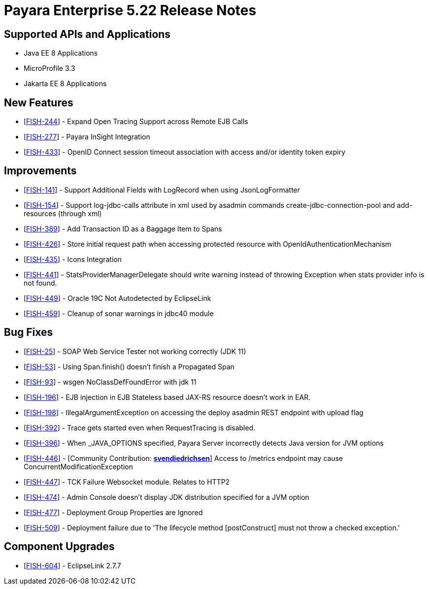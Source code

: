 = Payara Enterprise 5.22 Release Notes

== Supported APIs and Applications

* Java EE 8 Applications
* MicroProfile 3.3
* Jakarta EE 8 Applications


== New Features

* [https://github.com/payara/Payara/pull/4820[FISH-244]] - Expand Open
Tracing Support across Remote EJB Calls
* [https://github.com/payara/Payara-Enterprise/pull/208[FISH-277]] -
Payara InSight Integration
* [https://github.com/payara/Payara/pull/4570[FISH-433]] - OpenID
Connect session timeout association with access and/or identity token
expiry

== Improvements

* [https://github.com/payara/Payara/pull/4886[FISH-141]] - Support
Additional Fields with LogRecord when using JsonLogFormatter
* [https://github.com/payara/Payara/pull/4890[FISH-154]] - Support
log-jdbc-calls attribute in xml used by asadmin commands
create-jdbc-connection-pool and add-resources (through xml)
* [https://github.com/payara/Payara-Enterprise/pull/199[FISH-389]] - Add
Transaction ID as a Baggage Item to Spans
* [https://github.com/payara/Payara/pull/4874[FISH-426]] - Store initial
request path when accessing protected resource with
OpenIdAuthenticationMechanism
* [https://payara.atlassian.net/browse/FISH-435[FISH-435]] - Icons
Integration
* [https://github.com/payara/Payara/pull/4891[FISH-441]] -
StatsProviderManagerDelegate should write warning instead of throwing
Exception when stats provider info is not found.
* [https://github.com/payara/Payara/pull/4915[FISH-449]] - Oracle 19C
Not Autodetected by EclipseLink
* [https://github.com/payara/Payara/pull/4896[FISH-459]] - Cleanup of
sonar warnings in jdbc40 module

== Bug Fixes

* [https://github.com/payara/Payara/pull/4914[FISH-25]] - SOAP Web
Service Tester not working correctly (JDK 11)
* [https://github.com/payara/Payara/pull/4820[FISH-53]] - Using
Span.finish() doesn't finish a Propagated Span
* [https://github.com/payara/Payara/pull/4914[FISH-93]] - wsgen
NoClassDefFoundError with jdk 11
* [https://github.com/payara/Payara/pull/4935[FISH-196]] - EJB injection
in EJB Stateless based JAX-RS resource doesn't work in EAR.
* [https://github.com/payara/Payara/pull/4867[FISH-198]] -
IllegalArgumentException on accessing the deploy asadmin REST endpoint
with upload flag
* [https://github.com/payara/Payara/pull/4851[FISH-392]] - Trace gets
started even when RequestTracing is disabled.
* [https://github.com/payara/Payara/pull/4882[FISH-396]] - When
_JAVA_OPTIONS specified, Payara Server incorrectly detects Java version
for JVM options
* [https://github.com/payara/Payara/pull/4862[FISH-446]] - [Community
Contribution: https://github.com/svendiedrichsen[*svendiedrichsen*]]
Access to /metrics endpoint may cause ConcurrentModificationException
* [https://github.com/payara/Payara/pull/4876[FISH-447]] - TCK Failure
Websocket module. Relates to HTTP2
* [https://github.com/payara/Payara/pull/4931[FISH-474]] - Admin Console
doesn't display JDK distribution specified for a JVM option
* [https://github.com/payara/Payara/pull/4850[FISH-477]] - Deployment
Group Properties are Ignored
* [https://github.com/payara/Payara/pull/4929[FISH-509]] - Deployment
failure due to 'The lifecycle method [postConstruct] must not throw a
checked exception.'

== Component Upgrades

* [https://github.com/payara/Payara/pull/4939[FISH-604]] - EclipseLink 2.7.7


